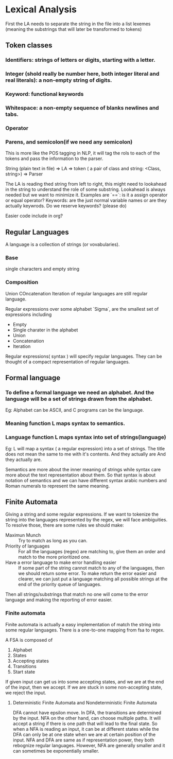 

* Lexical Analysis

First the LA needs to separate the string in the file into a list lexemes (meaning the substrings that will later be transformed to tokens)
  
** Token classes
*** Identifiers: strings of letters or digits, starting with a letter.
*** Integer (shold really be number here, both integer literal and real literals): a non-empty string of digits.
*** Keyword: functional keywords
*** Whitespace: a non-empty sequence of blanks newlines and tabs.
*** Operator
*** Parens, and semicolon(if we need any semicolon)

This is more like the POS tagging in NLP, it will tag the rols to each of the tokens and pass the information to the parser.

String (plain text in file) => LA => token ( a pair of class and string: <Class, string>) => Parser

The LA is reading thed string from left to right, this might need to lookahead in the string to understand the role of some substring.
Lookahead is always needed but we want to minimize it.
Examples are 
`==`: is it a assign operator or equal operator?
Keywords: are the just normal variable names or are they actually keywrods.
Do we reserve keywords? (please do)

Easier code include in org?


** Regular Languages
A language is a collection of strings (or vovabularies).

*** Base
single characters and empty string

*** Composition
Union
COncatenation
Iteration
of regular languages are still regular language.

Regular expressions over some alphabet `Sigma`, are the smallest set of expressions including
- Empty
- Single charater in the alphabet
- Union
- Concatenation
- Iteration
  
Regular expressions( syntax ) will specify regular languages. They can be thought of a compact representation of regular languages.

** Formal language

*** To define a formal language we need an alphabet. And the language will be a set of strings drawn from the alphabet.

Eg: Alphabet can be  ASCII, and C programs can be the language.

*** Meaning function L maps syntax to semantics.
*** Language function L maps syntax into set of strings(language)
Eg: L will map a syntax ( a regular expression) into a set of strings.
The title does not mean the same to me with it's contents. And they actually are And they actually are.

Semantics are more about the inner meaning of strings while syntax care more about the text representation about them.
So that syntax is about notation of semantics and we can have different syntax arabic numbers and Roman numerals to represent the same meaning.

** Finite Automata
   Giving a string and some regular expressions.
   If we want to tokenize the string into the languages represented by the regex,
we will face ambiguities.
To resolve those, there are some rules we should make:
- Maximun Munch :: Try to match as long as you can.
- Priority of languages :: For all the languages (regex) are matching to, give them an order and match to the more prioritized one.
- Have a error language to make error handling easier :: If some part of the string cannot match to any of the languages, then we should return some error. To make return the error easier and clearer, we can just put a language matching all possible strings at the end of the priority queue of languages.
Then all strings/substrings that match no one will come to the error language and making the reporting of error easier.

*** Finite automata
Finite automata is actually a easy implementation of match the string into some regular languages.
There is a one-to-one mapping from fsa to regex.

A FSA is composed of
1. Alphabet
2. States
3. Accepting states
4. Transitions
5. Start state
   
If given input can get us into some accepting states, and we are at the end of the input, then we accept.
If we are stuck in some non-accepting state, we reject the input.

**** Deterministic Finite Automata and Nondeterministic Finite Automata
DFA cannot have epsilon move. In DFA, the transitions are determined by the input.
NFA on the other hand, can choose multiple paths. It will accept a string if there is one path that will lead to the final state.
So when a NFA is reading an input, it can be at different states while the DFA can only be at one state when we are at certain position of the input.
NFA and DFA are same as if representation power, they both rebognize regular languages.
However, NFA are generally smaller and it can sometimes be exponentially smaller.
